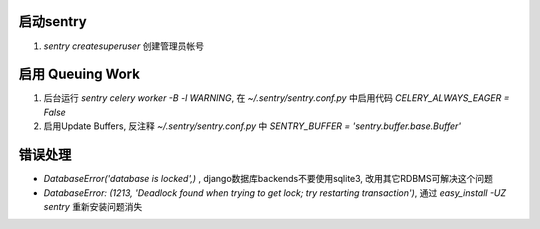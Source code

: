 启动sentry
===========
#. `sentry createsuperuser` 创建管理员帐号


启用 Queuing Work
=================
#. 后台运行 `sentry celery worker -B -l WARNING`, 
   在 `~/.sentry/sentry.conf.py` 中启用代码 `CELERY_ALWAYS_EAGER = False`
#. 启用Update Buffers, 反注释 `~/.sentry/sentry.conf.py` 中 `SENTRY_BUFFER = 'sentry.buffer.base.Buffer'`



错误处理
========
- `DatabaseError('database is locked',)` , django数据库backends不要使用sqlite3, 改用其它RDBMS可解决这个问题
- `DatabaseError: (1213, 'Deadlock found when trying to get lock; try restarting transaction')`, 
  通过 `easy_install -UZ sentry` 重新安装问题消失
